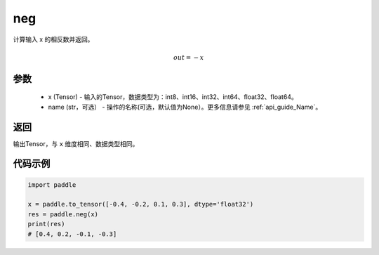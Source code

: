 .. _cn_api_paddle_neg:

neg
-------------------------------

.. py:function:: paddle.neg(x, name=None)




计算输入 x 的相反数并返回。

.. math::
    out = -x

参数
:::::::::
    - x (Tensor) - 输入的Tensor，数据类型为：int8、int16、int32、int64、float32、float64。
    - name (str，可选） - 操作的名称(可选，默认值为None）。更多信息请参见  :ref:`api_guide_Name`。

返回
:::::::::
输出Tensor，与 ``x`` 维度相同、数据类型相同。

代码示例
:::::::::

.. code-block:: python

        import paddle
        
        x = paddle.to_tensor([-0.4, -0.2, 0.1, 0.3], dtype='float32')
        res = paddle.neg(x)
        print(res)
        # [0.4, 0.2, -0.1, -0.3]
